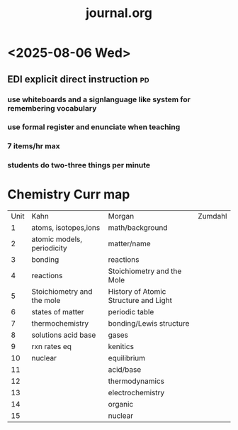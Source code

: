 #+title: journal.org
#+startup: indent


* <2025-08-06 Wed>

** EDI explicit direct instruction :pd:

*** use whiteboards and a signlanguage like system for remembering vocabulary

*** use formal register and enunciate when teaching

*** 7 items/hr max

*** students do two-three things per minute

* Chemistry Curr map

| Unit | Kahn                       | Morgan                                | Zumdahl |
|    1 | atoms, isotopes,ions       | math/background                       |         |
|    2 | atomic models, periodicity | matter/name                           |         |
|    3 | bonding                    | reactions                             |         |
|    4 | reactions                  | Stoichiometry and the Mole            |         |
|    5 | Stoichiometry and the mole | History of Atomic Structure and Light |         |
|    6 | states of matter           | periodic table                        |         |
|    7 | thermochemistry            | bonding/Lewis structure               |         |
|    8 | solutions acid base        | gases                                 |         |
|    9 | rxn rates eq               | kenitics                              |         |
|   10 | nuclear                    | equilibrium                           |         |
|   11 |                            | acid/base                             |         |
|   12 |                            | thermodynamics                        |         |
|   13 |                            | electrochemistry                      |         |
|   14 |                            | organic                               |         |
|   15 |                            | nuclear                               |         |
